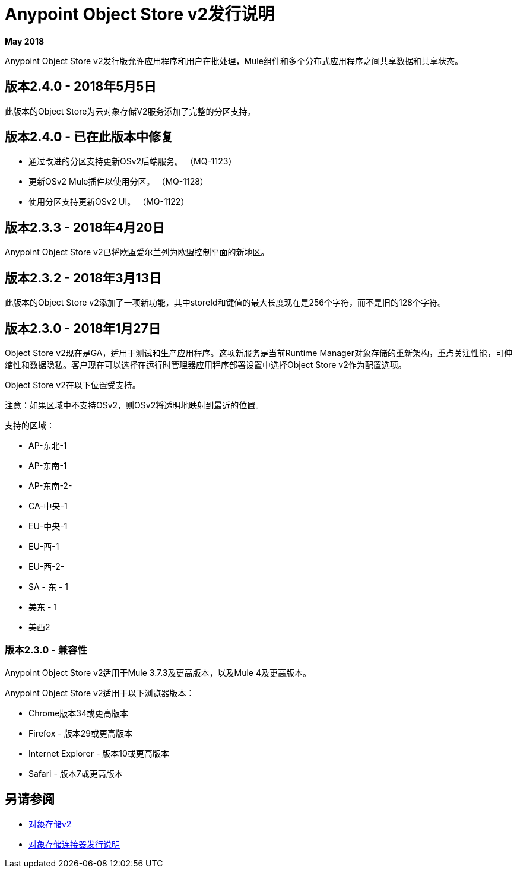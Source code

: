 =  Anypoint Object Store v2发行说明
:keywords: osv2, release notes, object store v2, object, store, v2

*May 2018*

Anypoint Object Store v2发行版允许应用程序和用户在批处理，Mule组件和多个分布式应用程序之间共享数据和共享状态。

== 版本2.4.0  -  2018年5月5日

此版本的Object Store为云对象存储V2服务添加了完整的分区支持。

== 版本2.4.0  - 已在此版本中修复

* 通过改进的分区支持更新OSv2后端服务。 （MQ-1123）
* 更新OSv2 Mule插件以使用分区。 （MQ-1128）
* 使用分区支持更新OSv2 UI。 （MQ-1122）

== 版本2.3.3  -  2018年4月20日

Anypoint Object Store v2已将欧盟爱尔兰列为欧盟控制平面的新地区。

== 版本2.3.2  -  2018年3月13日

此版本的Object Store v2添加了一项新功能，其中storeId和键值的最大长度现在是256个字符，而不是旧的128个字符。

== 版本2.3.0  -  2018年1月27日

Object Store v2现在是GA，适用于测试和生产应用程序。这项新服务是当前Runtime Manager对象存储的重新架构，重点关注性能，可伸缩性和数据隐私。客户现在可以选择在运行时管理器应用程序部署设置中选择Object Store v2作为配置选项。

Object Store v2在以下位置受支持。

注意：如果区域中不支持OSv2，则OSv2将透明地映射到最近的位置。

支持的区域：

*  AP-东北-1
*  AP-东南-1
*  AP-东南-2-
*  CA-中央-1
*  EU-中央-1
*  EU-西-1
*  EU-西-2-
*  SA  - 东 -  1
* 美东 -  1
* 美西2

=== 版本2.3.0  - 兼容性

Anypoint Object Store v2适用于Mule 3.7.3及更高版本，以及Mule 4及更高版本。

Anypoint Object Store v2适用于以下浏览器版本：

*  Chrome版本34或更高版本
*  Firefox  - 版本29或更高版本
*  Internet Explorer  - 版本10或更高版本
*  Safari  - 版本7或更高版本

== 另请参阅

*  link:/object-store/index[对象存储v2]
*  link:/release-notes/objectstore-release-notes[对象存储连接器发行说明]
